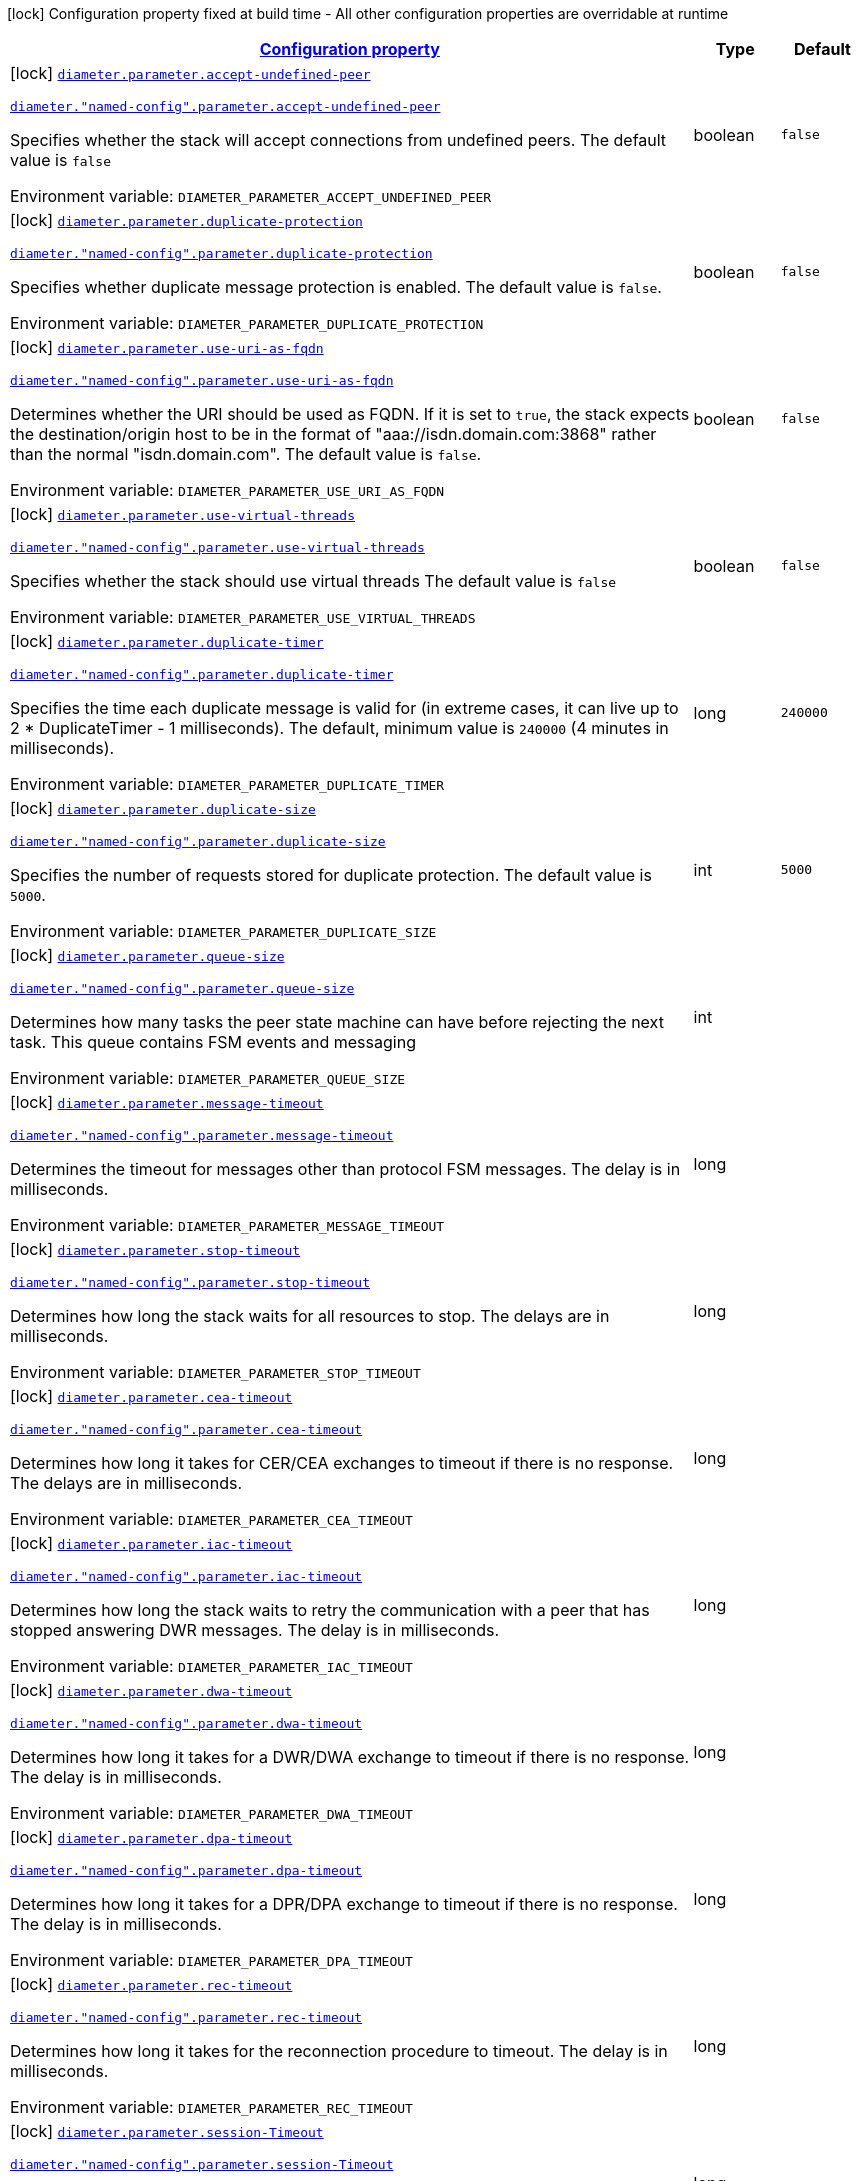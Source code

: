 
:summaryTableId: config-group-io-go-diameter-runtime-config-parameter
[.configuration-legend]
icon:lock[title=Fixed at build time] Configuration property fixed at build time - All other configuration properties are overridable at runtime
[.configuration-reference, cols="80,.^10,.^10"]
|===

h|[[config-group-io-go-diameter-runtime-config-parameter_configuration]]link:#config-group-io-go-diameter-runtime-config-parameter_configuration[Configuration property]

h|Type
h|Default

a|icon:lock[title=Fixed at build time] [[config-group-io-go-diameter-runtime-config-parameter_diameter-parameter-accept-undefined-peer]]`link:#config-group-io-go-diameter-runtime-config-parameter_diameter-parameter-accept-undefined-peer[diameter.parameter.accept-undefined-peer]`

`link:#config-group-io-go-diameter-runtime-config-parameter_diameter-parameter-accept-undefined-peer[diameter."named-config".parameter.accept-undefined-peer]`


[.description]
--
Specifies whether the stack will accept connections from undefined peers. The default value is `false`

ifdef::add-copy-button-to-env-var[]
Environment variable: env_var_with_copy_button:+++DIAMETER_PARAMETER_ACCEPT_UNDEFINED_PEER+++[]
endif::add-copy-button-to-env-var[]
ifndef::add-copy-button-to-env-var[]
Environment variable: `+++DIAMETER_PARAMETER_ACCEPT_UNDEFINED_PEER+++`
endif::add-copy-button-to-env-var[]
--|boolean 
|`false`


a|icon:lock[title=Fixed at build time] [[config-group-io-go-diameter-runtime-config-parameter_diameter-parameter-duplicate-protection]]`link:#config-group-io-go-diameter-runtime-config-parameter_diameter-parameter-duplicate-protection[diameter.parameter.duplicate-protection]`

`link:#config-group-io-go-diameter-runtime-config-parameter_diameter-parameter-duplicate-protection[diameter."named-config".parameter.duplicate-protection]`


[.description]
--
Specifies whether duplicate message protection is enabled. The default value is `false`.

ifdef::add-copy-button-to-env-var[]
Environment variable: env_var_with_copy_button:+++DIAMETER_PARAMETER_DUPLICATE_PROTECTION+++[]
endif::add-copy-button-to-env-var[]
ifndef::add-copy-button-to-env-var[]
Environment variable: `+++DIAMETER_PARAMETER_DUPLICATE_PROTECTION+++`
endif::add-copy-button-to-env-var[]
--|boolean 
|`false`


a|icon:lock[title=Fixed at build time] [[config-group-io-go-diameter-runtime-config-parameter_diameter-parameter-use-uri-as-fqdn]]`link:#config-group-io-go-diameter-runtime-config-parameter_diameter-parameter-use-uri-as-fqdn[diameter.parameter.use-uri-as-fqdn]`

`link:#config-group-io-go-diameter-runtime-config-parameter_diameter-parameter-use-uri-as-fqdn[diameter."named-config".parameter.use-uri-as-fqdn]`


[.description]
--
Determines whether the URI should be used as FQDN. If it is set to `true`, the stack expects the destination/origin host to be in the format of "aaa://isdn.domain.com:3868" rather than the normal "isdn.domain.com". The default value is `false`.

ifdef::add-copy-button-to-env-var[]
Environment variable: env_var_with_copy_button:+++DIAMETER_PARAMETER_USE_URI_AS_FQDN+++[]
endif::add-copy-button-to-env-var[]
ifndef::add-copy-button-to-env-var[]
Environment variable: `+++DIAMETER_PARAMETER_USE_URI_AS_FQDN+++`
endif::add-copy-button-to-env-var[]
--|boolean 
|`false`


a|icon:lock[title=Fixed at build time] [[config-group-io-go-diameter-runtime-config-parameter_diameter-parameter-use-virtual-threads]]`link:#config-group-io-go-diameter-runtime-config-parameter_diameter-parameter-use-virtual-threads[diameter.parameter.use-virtual-threads]`

`link:#config-group-io-go-diameter-runtime-config-parameter_diameter-parameter-use-virtual-threads[diameter."named-config".parameter.use-virtual-threads]`


[.description]
--
Specifies whether the stack should use virtual threads The default value is `false`

ifdef::add-copy-button-to-env-var[]
Environment variable: env_var_with_copy_button:+++DIAMETER_PARAMETER_USE_VIRTUAL_THREADS+++[]
endif::add-copy-button-to-env-var[]
ifndef::add-copy-button-to-env-var[]
Environment variable: `+++DIAMETER_PARAMETER_USE_VIRTUAL_THREADS+++`
endif::add-copy-button-to-env-var[]
--|boolean 
|`false`


a|icon:lock[title=Fixed at build time] [[config-group-io-go-diameter-runtime-config-parameter_diameter-parameter-duplicate-timer]]`link:#config-group-io-go-diameter-runtime-config-parameter_diameter-parameter-duplicate-timer[diameter.parameter.duplicate-timer]`

`link:#config-group-io-go-diameter-runtime-config-parameter_diameter-parameter-duplicate-timer[diameter."named-config".parameter.duplicate-timer]`


[.description]
--
Specifies the time each duplicate message is valid for (in extreme cases, it can live up to 2 ++*++ DuplicateTimer - 1 milliseconds). The default, minimum value is `240000` (4 minutes in milliseconds).

ifdef::add-copy-button-to-env-var[]
Environment variable: env_var_with_copy_button:+++DIAMETER_PARAMETER_DUPLICATE_TIMER+++[]
endif::add-copy-button-to-env-var[]
ifndef::add-copy-button-to-env-var[]
Environment variable: `+++DIAMETER_PARAMETER_DUPLICATE_TIMER+++`
endif::add-copy-button-to-env-var[]
--|long 
|`240000`


a|icon:lock[title=Fixed at build time] [[config-group-io-go-diameter-runtime-config-parameter_diameter-parameter-duplicate-size]]`link:#config-group-io-go-diameter-runtime-config-parameter_diameter-parameter-duplicate-size[diameter.parameter.duplicate-size]`

`link:#config-group-io-go-diameter-runtime-config-parameter_diameter-parameter-duplicate-size[diameter."named-config".parameter.duplicate-size]`


[.description]
--
Specifies the number of requests stored for duplicate protection. The default value is `5000`.

ifdef::add-copy-button-to-env-var[]
Environment variable: env_var_with_copy_button:+++DIAMETER_PARAMETER_DUPLICATE_SIZE+++[]
endif::add-copy-button-to-env-var[]
ifndef::add-copy-button-to-env-var[]
Environment variable: `+++DIAMETER_PARAMETER_DUPLICATE_SIZE+++`
endif::add-copy-button-to-env-var[]
--|int 
|`5000`


a|icon:lock[title=Fixed at build time] [[config-group-io-go-diameter-runtime-config-parameter_diameter-parameter-queue-size]]`link:#config-group-io-go-diameter-runtime-config-parameter_diameter-parameter-queue-size[diameter.parameter.queue-size]`

`link:#config-group-io-go-diameter-runtime-config-parameter_diameter-parameter-queue-size[diameter."named-config".parameter.queue-size]`


[.description]
--
Determines how many tasks the peer state machine can have before rejecting the next task. This queue contains FSM events and messaging

ifdef::add-copy-button-to-env-var[]
Environment variable: env_var_with_copy_button:+++DIAMETER_PARAMETER_QUEUE_SIZE+++[]
endif::add-copy-button-to-env-var[]
ifndef::add-copy-button-to-env-var[]
Environment variable: `+++DIAMETER_PARAMETER_QUEUE_SIZE+++`
endif::add-copy-button-to-env-var[]
--|int 
|


a|icon:lock[title=Fixed at build time] [[config-group-io-go-diameter-runtime-config-parameter_diameter-parameter-message-timeout]]`link:#config-group-io-go-diameter-runtime-config-parameter_diameter-parameter-message-timeout[diameter.parameter.message-timeout]`

`link:#config-group-io-go-diameter-runtime-config-parameter_diameter-parameter-message-timeout[diameter."named-config".parameter.message-timeout]`


[.description]
--
Determines the timeout for messages other than protocol FSM messages. The delay is in milliseconds.

ifdef::add-copy-button-to-env-var[]
Environment variable: env_var_with_copy_button:+++DIAMETER_PARAMETER_MESSAGE_TIMEOUT+++[]
endif::add-copy-button-to-env-var[]
ifndef::add-copy-button-to-env-var[]
Environment variable: `+++DIAMETER_PARAMETER_MESSAGE_TIMEOUT+++`
endif::add-copy-button-to-env-var[]
--|long 
|


a|icon:lock[title=Fixed at build time] [[config-group-io-go-diameter-runtime-config-parameter_diameter-parameter-stop-timeout]]`link:#config-group-io-go-diameter-runtime-config-parameter_diameter-parameter-stop-timeout[diameter.parameter.stop-timeout]`

`link:#config-group-io-go-diameter-runtime-config-parameter_diameter-parameter-stop-timeout[diameter."named-config".parameter.stop-timeout]`


[.description]
--
Determines how long the stack waits for all resources to stop. The delays are in milliseconds.

ifdef::add-copy-button-to-env-var[]
Environment variable: env_var_with_copy_button:+++DIAMETER_PARAMETER_STOP_TIMEOUT+++[]
endif::add-copy-button-to-env-var[]
ifndef::add-copy-button-to-env-var[]
Environment variable: `+++DIAMETER_PARAMETER_STOP_TIMEOUT+++`
endif::add-copy-button-to-env-var[]
--|long 
|


a|icon:lock[title=Fixed at build time] [[config-group-io-go-diameter-runtime-config-parameter_diameter-parameter-cea-timeout]]`link:#config-group-io-go-diameter-runtime-config-parameter_diameter-parameter-cea-timeout[diameter.parameter.cea-timeout]`

`link:#config-group-io-go-diameter-runtime-config-parameter_diameter-parameter-cea-timeout[diameter."named-config".parameter.cea-timeout]`


[.description]
--
Determines how long it takes for CER/CEA exchanges to timeout if there is no response. The delays are in milliseconds.

ifdef::add-copy-button-to-env-var[]
Environment variable: env_var_with_copy_button:+++DIAMETER_PARAMETER_CEA_TIMEOUT+++[]
endif::add-copy-button-to-env-var[]
ifndef::add-copy-button-to-env-var[]
Environment variable: `+++DIAMETER_PARAMETER_CEA_TIMEOUT+++`
endif::add-copy-button-to-env-var[]
--|long 
|


a|icon:lock[title=Fixed at build time] [[config-group-io-go-diameter-runtime-config-parameter_diameter-parameter-iac-timeout]]`link:#config-group-io-go-diameter-runtime-config-parameter_diameter-parameter-iac-timeout[diameter.parameter.iac-timeout]`

`link:#config-group-io-go-diameter-runtime-config-parameter_diameter-parameter-iac-timeout[diameter."named-config".parameter.iac-timeout]`


[.description]
--
Determines how long the stack waits to retry the communication with a peer that has stopped answering DWR messages. The delay is in milliseconds.

ifdef::add-copy-button-to-env-var[]
Environment variable: env_var_with_copy_button:+++DIAMETER_PARAMETER_IAC_TIMEOUT+++[]
endif::add-copy-button-to-env-var[]
ifndef::add-copy-button-to-env-var[]
Environment variable: `+++DIAMETER_PARAMETER_IAC_TIMEOUT+++`
endif::add-copy-button-to-env-var[]
--|long 
|


a|icon:lock[title=Fixed at build time] [[config-group-io-go-diameter-runtime-config-parameter_diameter-parameter-dwa-timeout]]`link:#config-group-io-go-diameter-runtime-config-parameter_diameter-parameter-dwa-timeout[diameter.parameter.dwa-timeout]`

`link:#config-group-io-go-diameter-runtime-config-parameter_diameter-parameter-dwa-timeout[diameter."named-config".parameter.dwa-timeout]`


[.description]
--
Determines how long it takes for a DWR/DWA exchange to timeout if there is no response. The delay is in milliseconds.

ifdef::add-copy-button-to-env-var[]
Environment variable: env_var_with_copy_button:+++DIAMETER_PARAMETER_DWA_TIMEOUT+++[]
endif::add-copy-button-to-env-var[]
ifndef::add-copy-button-to-env-var[]
Environment variable: `+++DIAMETER_PARAMETER_DWA_TIMEOUT+++`
endif::add-copy-button-to-env-var[]
--|long 
|


a|icon:lock[title=Fixed at build time] [[config-group-io-go-diameter-runtime-config-parameter_diameter-parameter-dpa-timeout]]`link:#config-group-io-go-diameter-runtime-config-parameter_diameter-parameter-dpa-timeout[diameter.parameter.dpa-timeout]`

`link:#config-group-io-go-diameter-runtime-config-parameter_diameter-parameter-dpa-timeout[diameter."named-config".parameter.dpa-timeout]`


[.description]
--
Determines how long it takes for a DPR/DPA exchange to timeout if there is no response. The delay is in milliseconds.

ifdef::add-copy-button-to-env-var[]
Environment variable: env_var_with_copy_button:+++DIAMETER_PARAMETER_DPA_TIMEOUT+++[]
endif::add-copy-button-to-env-var[]
ifndef::add-copy-button-to-env-var[]
Environment variable: `+++DIAMETER_PARAMETER_DPA_TIMEOUT+++`
endif::add-copy-button-to-env-var[]
--|long 
|


a|icon:lock[title=Fixed at build time] [[config-group-io-go-diameter-runtime-config-parameter_diameter-parameter-rec-timeout]]`link:#config-group-io-go-diameter-runtime-config-parameter_diameter-parameter-rec-timeout[diameter.parameter.rec-timeout]`

`link:#config-group-io-go-diameter-runtime-config-parameter_diameter-parameter-rec-timeout[diameter."named-config".parameter.rec-timeout]`


[.description]
--
Determines how long it takes for the reconnection procedure to timeout. The delay is in milliseconds.

ifdef::add-copy-button-to-env-var[]
Environment variable: env_var_with_copy_button:+++DIAMETER_PARAMETER_REC_TIMEOUT+++[]
endif::add-copy-button-to-env-var[]
ifndef::add-copy-button-to-env-var[]
Environment variable: `+++DIAMETER_PARAMETER_REC_TIMEOUT+++`
endif::add-copy-button-to-env-var[]
--|long 
|


a|icon:lock[title=Fixed at build time] [[config-group-io-go-diameter-runtime-config-parameter_diameter-parameter-session-timeout]]`link:#config-group-io-go-diameter-runtime-config-parameter_diameter-parameter-session-timeout[diameter.parameter.session-Timeout]`

`link:#config-group-io-go-diameter-runtime-config-parameter_diameter-parameter-session-timeout[diameter."named-config".parameter.session-Timeout]`


[.description]
--
Determines how long it takes for the session to timeout The delay is in milliseconds.

ifdef::add-copy-button-to-env-var[]
Environment variable: env_var_with_copy_button:+++DIAMETER_PARAMETER_SESSION_TIMEOUT+++[]
endif::add-copy-button-to-env-var[]
ifndef::add-copy-button-to-env-var[]
Environment variable: `+++DIAMETER_PARAMETER_SESSION_TIMEOUT+++`
endif::add-copy-button-to-env-var[]
--|long 
|


a|icon:lock[title=Fixed at build time] [[config-group-io-go-diameter-runtime-config-parameter_diameter-parameter-peer-fsm-thread-count]]`link:#config-group-io-go-diameter-runtime-config-parameter_diameter-parameter-peer-fsm-thread-count[diameter.parameter.peer-fsm-thread-count]`

`link:#config-group-io-go-diameter-runtime-config-parameter_diameter-parameter-peer-fsm-thread-count[diameter."named-config".parameter.peer-fsm-thread-count]`


[.description]
--
Determines the number of threads for handling events in the Peer FSM.

ifdef::add-copy-button-to-env-var[]
Environment variable: env_var_with_copy_button:+++DIAMETER_PARAMETER_PEER_FSM_THREAD_COUNT+++[]
endif::add-copy-button-to-env-var[]
ifndef::add-copy-button-to-env-var[]
Environment variable: `+++DIAMETER_PARAMETER_PEER_FSM_THREAD_COUNT+++`
endif::add-copy-button-to-env-var[]
--|int 
|


a|icon:lock[title=Fixed at build time] [[config-group-io-go-diameter-runtime-config-parameter_diameter-parameter-bind-delay]]`link:#config-group-io-go-diameter-runtime-config-parameter_diameter-parameter-bind-delay[diameter.parameter.bind-delay]`

`link:#config-group-io-go-diameter-runtime-config-parameter_diameter-parameter-bind-delay[diameter."named-config".parameter.bind-delay]`


[.description]
--
Determines a delay before binding. The delay is in milliseconds.

ifdef::add-copy-button-to-env-var[]
Environment variable: env_var_with_copy_button:+++DIAMETER_PARAMETER_BIND_DELAY+++[]
endif::add-copy-button-to-env-var[]
ifndef::add-copy-button-to-env-var[]
Environment variable: `+++DIAMETER_PARAMETER_BIND_DELAY+++`
endif::add-copy-button-to-env-var[]
--|long 
|


h|[[config-group-io-go-diameter-runtime-config-parameter_diameter-parameter-concurrent-controls-the-thread-pool-sizes-for-different-aspects-of-the-stack]]link:#config-group-io-go-diameter-runtime-config-parameter_diameter-parameter-concurrent-controls-the-thread-pool-sizes-for-different-aspects-of-the-stack[Controls the thread pool sizes for different aspects of the stack]
This configuration section is optional
h|Type
h|Default

a|icon:lock[title=Fixed at build time] [[config-group-io-go-diameter-runtime-config-parameter_diameter-parameter-concurrent-thread-group]]`link:#config-group-io-go-diameter-runtime-config-parameter_diameter-parameter-concurrent-thread-group[diameter.parameter.concurrent.thread-group]`

`link:#config-group-io-go-diameter-runtime-config-parameter_diameter-parameter-concurrent-thread-group[diameter."named-config".parameter.concurrent.thread-group]`


[.description]
--
Determines the maximum thread count in other entities.

ifdef::add-copy-button-to-env-var[]
Environment variable: env_var_with_copy_button:+++DIAMETER_PARAMETER_CONCURRENT_THREAD_GROUP+++[]
endif::add-copy-button-to-env-var[]
ifndef::add-copy-button-to-env-var[]
Environment variable: `+++DIAMETER_PARAMETER_CONCURRENT_THREAD_GROUP+++`
endif::add-copy-button-to-env-var[]
--|int 
|


a|icon:lock[title=Fixed at build time] [[config-group-io-go-diameter-runtime-config-parameter_diameter-parameter-concurrent-processing-message-timer]]`link:#config-group-io-go-diameter-runtime-config-parameter_diameter-parameter-concurrent-processing-message-timer[diameter.parameter.concurrent.processing-message-timer]`

`link:#config-group-io-go-diameter-runtime-config-parameter_diameter-parameter-concurrent-processing-message-timer[diameter."named-config".parameter.concurrent.processing-message-timer]`


[.description]
--
Determines the thread count for message processing tasks.

ifdef::add-copy-button-to-env-var[]
Environment variable: env_var_with_copy_button:+++DIAMETER_PARAMETER_CONCURRENT_PROCESSING_MESSAGE_TIMER+++[]
endif::add-copy-button-to-env-var[]
ifndef::add-copy-button-to-env-var[]
Environment variable: `+++DIAMETER_PARAMETER_CONCURRENT_PROCESSING_MESSAGE_TIMER+++`
endif::add-copy-button-to-env-var[]
--|int 
|


a|icon:lock[title=Fixed at build time] [[config-group-io-go-diameter-runtime-config-parameter_diameter-parameter-concurrent-duplication-message-timer]]`link:#config-group-io-go-diameter-runtime-config-parameter_diameter-parameter-concurrent-duplication-message-timer[diameter.parameter.concurrent.duplication-message-timer]`

`link:#config-group-io-go-diameter-runtime-config-parameter_diameter-parameter-concurrent-duplication-message-timer[diameter."named-config".parameter.concurrent.duplication-message-timer]`


[.description]
--
Specifies the thread pool for identifying duplicate messages.

ifdef::add-copy-button-to-env-var[]
Environment variable: env_var_with_copy_button:+++DIAMETER_PARAMETER_CONCURRENT_DUPLICATION_MESSAGE_TIMER+++[]
endif::add-copy-button-to-env-var[]
ifndef::add-copy-button-to-env-var[]
Environment variable: `+++DIAMETER_PARAMETER_CONCURRENT_DUPLICATION_MESSAGE_TIMER+++`
endif::add-copy-button-to-env-var[]
--|int 
|


a|icon:lock[title=Fixed at build time] [[config-group-io-go-diameter-runtime-config-parameter_diameter-parameter-concurrent-redirect-message-timer]]`link:#config-group-io-go-diameter-runtime-config-parameter_diameter-parameter-concurrent-redirect-message-timer[diameter.parameter.concurrent.redirect-message-timer]`

`link:#config-group-io-go-diameter-runtime-config-parameter_diameter-parameter-concurrent-redirect-message-timer[diameter."named-config".parameter.concurrent.redirect-message-timer]`


[.description]
--
Specifies the thread pool for redirecting messages that do not need any further processing.

ifdef::add-copy-button-to-env-var[]
Environment variable: env_var_with_copy_button:+++DIAMETER_PARAMETER_CONCURRENT_REDIRECT_MESSAGE_TIMER+++[]
endif::add-copy-button-to-env-var[]
ifndef::add-copy-button-to-env-var[]
Environment variable: `+++DIAMETER_PARAMETER_CONCURRENT_REDIRECT_MESSAGE_TIMER+++`
endif::add-copy-button-to-env-var[]
--|int 
|


a|icon:lock[title=Fixed at build time] [[config-group-io-go-diameter-runtime-config-parameter_diameter-parameter-concurrent-peer-overload-timer]]`link:#config-group-io-go-diameter-runtime-config-parameter_diameter-parameter-concurrent-peer-overload-timer[diameter.parameter.concurrent.peer-overload-timer]`

`link:#config-group-io-go-diameter-runtime-config-parameter_diameter-parameter-concurrent-peer-overload-timer[diameter."named-config".parameter.concurrent.peer-overload-timer]`


[.description]
--
Determines the thread pool for managing the overload monitor.

ifdef::add-copy-button-to-env-var[]
Environment variable: env_var_with_copy_button:+++DIAMETER_PARAMETER_CONCURRENT_PEER_OVERLOAD_TIMER+++[]
endif::add-copy-button-to-env-var[]
ifndef::add-copy-button-to-env-var[]
Environment variable: `+++DIAMETER_PARAMETER_CONCURRENT_PEER_OVERLOAD_TIMER+++`
endif::add-copy-button-to-env-var[]
--|int 
|


a|icon:lock[title=Fixed at build time] [[config-group-io-go-diameter-runtime-config-parameter_diameter-parameter-concurrent-connection-timer]]`link:#config-group-io-go-diameter-runtime-config-parameter_diameter-parameter-concurrent-connection-timer[diameter.parameter.concurrent.connection-timer]`

`link:#config-group-io-go-diameter-runtime-config-parameter_diameter-parameter-concurrent-connection-timer[diameter."named-config".parameter.concurrent.connection-timer]`


[.description]
--
Determines the thread pool for managing tasks regarding peer connection FSM.

ifdef::add-copy-button-to-env-var[]
Environment variable: env_var_with_copy_button:+++DIAMETER_PARAMETER_CONCURRENT_CONNECTION_TIMER+++[]
endif::add-copy-button-to-env-var[]
ifndef::add-copy-button-to-env-var[]
Environment variable: `+++DIAMETER_PARAMETER_CONCURRENT_CONNECTION_TIMER+++`
endif::add-copy-button-to-env-var[]
--|int 
|


a|icon:lock[title=Fixed at build time] [[config-group-io-go-diameter-runtime-config-parameter_diameter-parameter-concurrent-statistic-timer]]`link:#config-group-io-go-diameter-runtime-config-parameter_diameter-parameter-concurrent-statistic-timer[diameter.parameter.concurrent.statistic-timer]`

`link:#config-group-io-go-diameter-runtime-config-parameter_diameter-parameter-concurrent-statistic-timer[diameter."named-config".parameter.concurrent.statistic-timer]`


[.description]
--
Determines the thread pool for statistic gathering tasks.

ifdef::add-copy-button-to-env-var[]
Environment variable: env_var_with_copy_button:+++DIAMETER_PARAMETER_CONCURRENT_STATISTIC_TIMER+++[]
endif::add-copy-button-to-env-var[]
ifndef::add-copy-button-to-env-var[]
Environment variable: `+++DIAMETER_PARAMETER_CONCURRENT_STATISTIC_TIMER+++`
endif::add-copy-button-to-env-var[]
--|int 
|


a|icon:lock[title=Fixed at build time] [[config-group-io-go-diameter-runtime-config-parameter_diameter-parameter-concurrent-application-session]]`link:#config-group-io-go-diameter-runtime-config-parameter_diameter-parameter-concurrent-application-session[diameter.parameter.concurrent.application-session]`

`link:#config-group-io-go-diameter-runtime-config-parameter_diameter-parameter-concurrent-application-session[diameter."named-config".parameter.concurrent.application-session]`


[.description]
--
Determines the thread pool for managing the invocation of application session FSMs, which will invoke listeners.

ifdef::add-copy-button-to-env-var[]
Environment variable: env_var_with_copy_button:+++DIAMETER_PARAMETER_CONCURRENT_APPLICATION_SESSION+++[]
endif::add-copy-button-to-env-var[]
ifndef::add-copy-button-to-env-var[]
Environment variable: `+++DIAMETER_PARAMETER_CONCURRENT_APPLICATION_SESSION+++`
endif::add-copy-button-to-env-var[]
--|int 
|

|===
